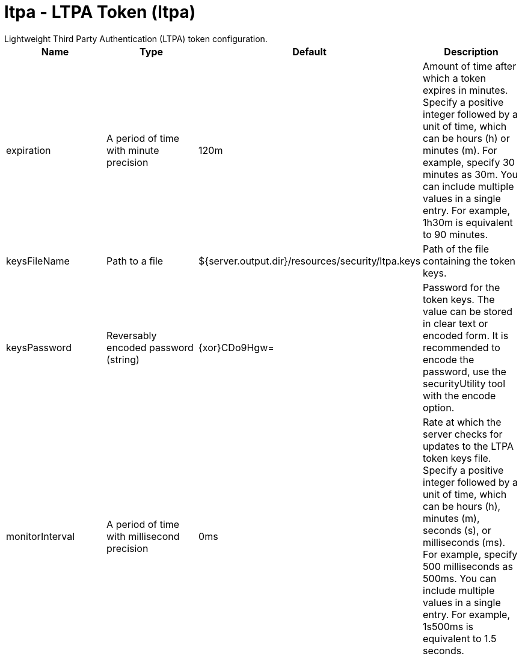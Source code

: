 = ltpa - LTPA Token (ltpa)
:nofooter:
Lightweight Third Party Authentication (LTPA) token configuration.

[cols="a,a,a,a",width="100%"]
|===
|Name|Type|Default|Description

|expiration

|A period of time with minute precision

|120m

|Amount of time after which a token expires in minutes. Specify a positive integer followed by a unit of time, which can be hours (h) or minutes (m). For example, specify 30 minutes as 30m. You can include multiple values in a single entry. For example, 1h30m is equivalent to 90 minutes.

|keysFileName

|Path to a file

|${server.output.dir}/resources/security/ltpa.keys

|Path of the file containing the token keys.

|keysPassword

|Reversably encoded password (string)

|{xor}CDo9Hgw=

|Password for the token keys. The value can be stored in clear text or encoded form. It is recommended to encode the password, use the securityUtility tool with the encode option.

|monitorInterval

|A period of time with millisecond precision

|0ms

|Rate at which the server checks for updates to the LTPA token keys file. Specify a positive integer followed by a unit of time, which can be hours (h), minutes (m), seconds (s), or milliseconds (ms). For example, specify 500 milliseconds as 500ms. You can include multiple values in a single entry. For example, 1s500ms is equivalent to 1.5 seconds.
|===
